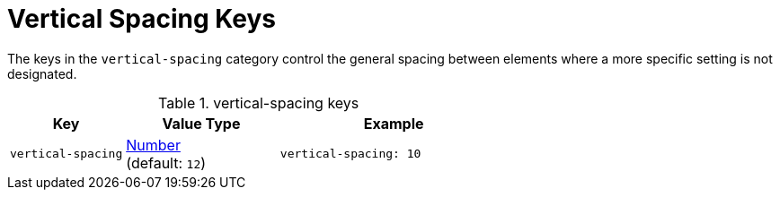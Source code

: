 = Vertical Spacing Keys
:source-language: yaml

The keys in the `vertical-spacing` category control the general spacing between elements where a more specific setting is not designated.

.vertical-spacing keys
[#key-prefix-vertical-spacing,cols="3,4,6a"]
|===
|Key |Value Type |Example

|`vertical-spacing`
|xref:language.adoc#values[Number] +
(default: `12`)
|[source]
vertical-spacing: 10
|===
